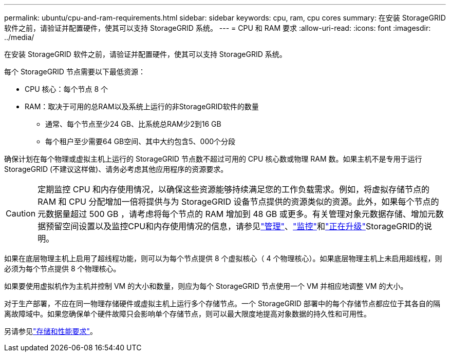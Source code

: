 ---
permalink: ubuntu/cpu-and-ram-requirements.html 
sidebar: sidebar 
keywords: cpu, ram, cpu cores 
summary: 在安装 StorageGRID 软件之前，请验证并配置硬件，使其可以支持 StorageGRID 系统。 
---
= CPU 和 RAM 要求
:allow-uri-read: 
:icons: font
:imagesdir: ../media/


[role="lead"]
在安装 StorageGRID 软件之前，请验证并配置硬件，使其可以支持 StorageGRID 系统。

每个 StorageGRID 节点需要以下最低资源：

* CPU 核心：每个节点 8 个
* RAM：取决于可用的总RAM以及系统上运行的非StorageGRID软件的数量
+
** 通常、每个节点至少24 GB、比系统总RAM少2到16 GB
** 每个租户至少需要64 GB空间、其中大约包含5、000个分段




确保计划在每个物理或虚拟主机上运行的 StorageGRID 节点数不超过可用的 CPU 核心数或物理 RAM 数。如果主机不是专用于运行StorageGRID (不建议这样做)、请务必考虑其他应用程序的资源要求。


CAUTION: 定期监控 CPU 和内存使用情况，以确保这些资源能够持续满足您的工作负载需求。例如，将虚拟存储节点的 RAM 和 CPU 分配增加一倍将提供与为 StorageGRID 设备节点提供的资源类似的资源。此外，如果每个节点的元数据量超过 500 GB ，请考虑将每个节点的 RAM 增加到 48 GB 或更多。有关管理对象元数据存储、增加元数据预留空间设置以及监控CPU和内存使用情况的信息，请参见link:../admin/index.html["管理"]、link:../monitor/index.html["监控"]和link:../upgrade/index.html["正在升级"]StorageGRID的说明。

如果在底层物理主机上启用了超线程功能，则可以为每个节点提供 8 个虚拟核心（ 4 个物理核心）。如果底层物理主机上未启用超线程，则必须为每个节点提供 8 个物理核心。

如果要使用虚拟机作为主机并控制 VM 的大小和数量，则应为每个 StorageGRID 节点使用一个 VM 并相应地调整 VM 的大小。

对于生产部署，不应在同一物理存储硬件或虚拟主机上运行多个存储节点。一个 StorageGRID 部署中的每个存储节点都应位于其各自的隔离故障域中。如果您确保单个硬件故障只会影响单个存储节点，则可以最大限度地提高对象数据的持久性和可用性。

另请参见link:storage-and-performance-requirements.html["存储和性能要求"]。
